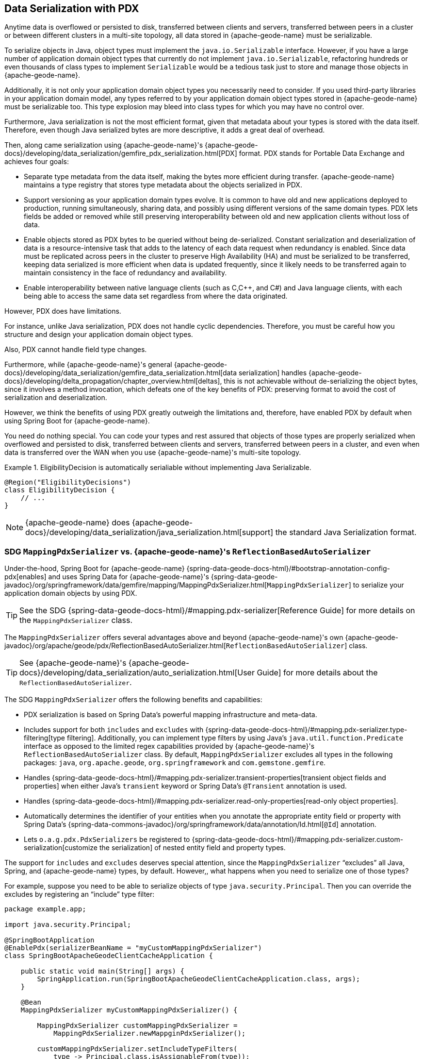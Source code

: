 [[geode-data-serialization]]
== Data Serialization with PDX
:geode-name: {apache-geode-name}

Anytime data is overflowed or persisted to disk, transferred between clients and servers, transferred between peers in a cluster or between
different clusters in a multi-site topology, all data stored in {geode-name} must be serializable.

To serialize objects in Java, object types must implement the `java.io.Serializable` interface. However, if you have
a large number of application domain object types that currently do not implement `java.io.Serializable`,
refactoring hundreds or even thousands of class types to implement `Serializable` would be a tedious task just to
store and manage those objects in {geode-name}.

Additionally, it is not only your application domain object types you necessarily need to consider. If you
used third-party libraries in your application domain model, any types referred to by your application domain object types
stored in {geode-name} must be serializable too. This type explosion may bleed into class types for which you may have
no control over.

Furthermore, Java serialization is not the most efficient format, given that metadata about your types is stored with
the data itself. Therefore, even though Java serialized bytes are more descriptive, it adds a great deal of overhead.

Then, along came serialization using {geode-name}'s {apache-geode-docs}/developing/data_serialization/gemfire_pdx_serialization.html[PDX]
format. PDX stands for Portable Data Exchange and achieves four goals:

* Separate type metadata from the data itself, making the bytes more efficient during transfer. {geode-name} maintains
a type registry that stores type metadata about the objects serialized in PDX.

* Support versioning as your application domain types evolve. It is common to have old and new applications
deployed to production, running simultaneously, sharing data, and possibly using different versions of the same domain
types. PDX lets fields be added or removed while still preserving interoperability between old and new application
clients without loss of data.

*  Enable objects stored as PDX bytes to be queried without being de-serialized. Constant serialization and deserialization of data
is a resource-intensive task that adds to the latency of each data request when redundancy is enabled. Since data must be
replicated across peers in the cluster to preserve High Availability (HA) and must be serialized to be transferred, keeping
data serialized is more efficient when data is updated frequently, since it likely needs to be transferred again
to maintain consistency in the face of redundancy and availability.

* Enable interoperability between native language clients (such as C,C++, and C#) and Java language clients, with each
being able to access the same data set regardless from where the data originated.

However, PDX does have limitations.

For instance, unlike Java serialization, PDX does not handle cyclic dependencies. Therefore, you must be careful
how you structure and design your application domain object types.

Also, PDX cannot handle field type changes.

Furthermore, while {geode-name}'s general {apache-geode-docs}/developing/data_serialization/gemfire_data_serialization.html[data serialization]
handles {apache-geode-docs}/developing/delta_propagation/chapter_overview.html[deltas], this is not achievable without
de-serializing the object bytes, since it involves a method invocation, which defeats one of the key benefits of PDX:
preserving format to avoid the cost of serialization and deserialization.

However, we think the benefits of using PDX greatly outweigh the limitations and, therefore, have enabled PDX by default
when using Spring Boot for {geode-name}.

You need do nothing special. You can code your types and rest assured that objects of those types are
properly serialized when overflowed and persisted to disk, transferred between clients and servers, transferred between peers in a cluster,
and even when data is transferred over the WAN when you use {geode-name}'s multi-site topology.

.EligibilityDecision is automatically serialiable without implementing Java Serializable.
====
[source,java]
----
@Region("EligibilityDecisions")
class EligibilityDecision {
    // ...
}
----
====

NOTE: {geode-name} does {apache-geode-docs}/developing/data_serialization/java_serialization.html[support] the standard
Java Serialization format.

=== SDG `MappingPdxSerializer` vs. {geode-name}'s `ReflectionBasedAutoSerializer`

Under-the-hood, Spring Boot for {geode-name} {spring-data-geode-docs-html}/#bootstrap-annotation-config-pdx[enables]
and uses Spring Data for {geode-name}'s {spring-data-geode-javadoc}/org/springframework/data/gemfire/mapping/MappingPdxSerializer.html[`MappingPdxSerializer`]
to serialize your application domain objects by using PDX.

TIP: See the SDG {spring-data-geode-docs-html}/#mapping.pdx-serializer[Reference Guide] for more details
on the `MappingPdxSerializer` class.

The `MappingPdxSerializer` offers several advantages above and beyond {geode-name}'s own
{apache-geode-javadoc}/org/apache/geode/pdx/ReflectionBasedAutoSerializer.html[`ReflectionBasedAutoSerializer`] class.

TIP: See {geode-name}'s {apache-geode-docs}/developing/data_serialization/auto_serialization.html[User Guide]
for more details about the `ReflectionBasedAutoSerializer`.

The SDG `MappingPdxSerializer` offers the following benefits and capabilities:

* PDX serialization is based on Spring Data's powerful mapping infrastructure and meta-data.

* Includes support for both `includes` and `excludes` with {spring-data-geode-docs-html}/#mapping.pdx-serializer.type-filtering[type filtering].
Additionally, you can implement type filters by using Java's `java.util.function.Predicate` interface as opposed to
the limited regex capabilities provided by {geode-name}'s `ReflectionBasedAutoSerializer` class. By default,
`MappingPdxSerializer` excludes all types in the following packages: `java`, `org.apache.geode`, `org.springframework`
and `com.gemstone.gemfire`.

* Handles {spring-data-geode-docs-html}/#mapping.pdx-serializer.transient-properties[transient object fields and properties]
when either Java's `transient` keyword or Spring Data's `@Transient` annotation is used.

* Handles {spring-data-geode-docs-html}/#mapping.pdx-serializer.read-only-properties[read-only object properties].

* Automatically determines the identifier of your entities when you annotate the appropriate entity field or property
with Spring Data's {spring-data-commons-javadoc}/org/springframework/data/annotation/Id.html[`@Id`] annotation.

* Lets `o.a.g.pdx.PdxSerializers` be registered to {spring-data-geode-docs-html}/#mapping.pdx-serializer.custom-serialization[customize the serialization]
of nested entity field and property types.

The support for `includes` and `excludes` deserves special attention, since the `MappingPdxSerializer` "`excludes`" all Java, Spring, and {geode-name}
types, by default. However,, what happens when you need to serialize one of those types?

For example, suppose you need to be able to serialize objects of type `java.security.Principal`. Then you can
override the excludes by registering an "`include`" type filter:

====
[source,java]
----
package example.app;

import java.security.Principal;

@SpringBootApplication
@EnablePdx(serializerBeanName = "myCustomMappingPdxSerializer")
class SpringBootApacheGeodeClientCacheApplication {

    public static void main(String[] args) {
        SpringApplication.run(SpringBootApacheGeodeClientCacheApplication.class, args);
    }

    @Bean
    MappingPdxSerializer myCustomMappingPdxSerializer() {

        MappingPdxSerializer customMappingPdxSerializer =
            MappingPdxSerializer.newMappginPdxSerializer();

        customMappingPdxSerializer.setIncludeTypeFilters(
            type -> Principal.class.isAssignableFrom(type));

        return customMappingPdxSerializer;
    }
}
----
====

TIP: Normally, you need not explicitly declare SDG's `@EnablePdx` annotation to enable and configure PDX.
However, if you want to override auto-configuration, as we have demonstrated above, you must do this.
